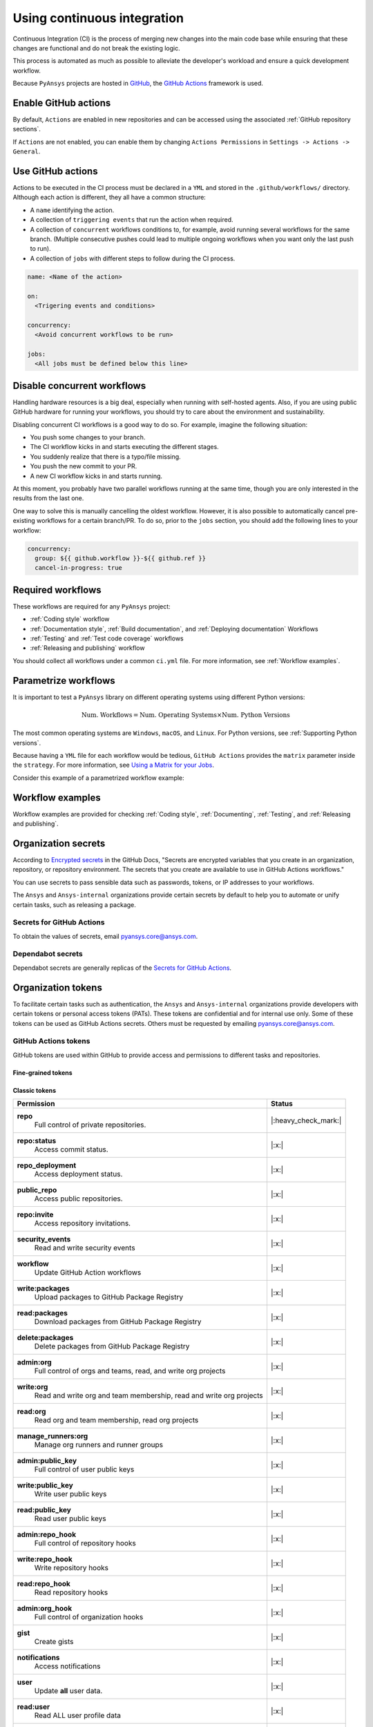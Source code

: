 Using continuous integration
============================
Continuous Integration (CI) is the process of merging new changes into the main
code base while ensuring that these changes are functional and do not break the existing
logic. 

This process is automated as much as possible to alleviate the developer's workload
and ensure a quick development workflow.

Because ``PyAnsys`` projects are hosted in `GitHub <https://github.com>`_, the
`GitHub Actions <https://docs.github.com/en/actions>`_ framework is used.

 
Enable GitHub actions
---------------------
By default, ``Actions`` are enabled in new repositories and can be accessed
using the associated :ref:`GitHub repository sections`.

If ``Actions`` are not enabled, you can enable them by changing ``Actions
Permissions`` in ``Settings -> Actions -> General``.


Use GitHub actions
------------------
Actions to be executed in the CI process must be declared in a ``YML`` and
stored in the ``.github/workflows/`` directory. Although each action is
different, they all have a common structure:

- A ``name`` identifying the action.
- A collection of ``triggering events`` that run the action when required.
- A collection of ``concurrent`` workflows conditions to, for example, avoid running
  several workflows for the same branch. (Multiple consecutive pushes could lead to
  multiple ongoing workflows when you want only the last push to run).
- A collection of ``jobs`` with different steps to follow during the CI process. 

.. code-block:: yaml

    name: <Name of the action>
    
    on:
      <Trigering events and conditions>

    concurrency:
      <Avoid concurrent workflows to be run>

    jobs:
      <All jobs must be defined below this line>


Disable concurrent workflows
----------------------------

Handling hardware resources is a big deal, especially when running with self-hosted agents.
Also, if you are using public GitHub hardware for running your workflows, you should try to
care about the environment and sustainability.

Disabling concurrent CI workflows is a good way to do so. For example, imagine the following situation:

* You push some changes to your branch.
* The CI workflow kicks in and starts executing the different stages.
* You suddenly realize that there is a typo/file missing.
* You push the new commit to your PR.
* A new CI workflow kicks in and starts running.

At this moment, you probably have two parallel workflows running at the same time,
though you are only interested in the results from the last one.

One way to solve this is manually cancelling the oldest workflow. However, it is also possible to
automatically cancel pre-existing workflows for a certain branch/PR. To do so, prior to the
``jobs`` section, you should add the following lines to your workflow:

.. code-block:: yaml

  concurrency:
    group: ${{ github.workflow }}-${{ github.ref }}
    cancel-in-progress: true


Required workflows
------------------
These workflows are required for any ``PyAnsys`` project:

- :ref:`Coding style` workflow
- :ref:`Documentation style`, :ref:`Build documentation`, and :ref:`Deploying documentation` Workflows
- :ref:`Testing` and :ref:`Test code coverage` workflows
- :ref:`Releasing and publishing` workflow

You should collect all workflows under a common
``ci.yml`` file. For more information, see :ref:`Workflow examples`.


Parametrize workflows
---------------------
It is important to test a ``PyAnsys`` library on different operating systems
using different Python versions:

.. math::

    \text{Num. Workflows} = \text{Num. Operating Systems} \times \text{Num. Python Versions}

The most common operating systems are ``Windows``, ``macOS``, and ``Linux``. For
Python versions, see :ref:`Supporting Python versions`.

Because having a ``YML`` file for each workflow would be tedious, ``GitHub
Actions`` provides the ``matrix`` parameter inside the ``strategy``. For more
information, see `Using a Matrix for your Jobs
<https://docs.github.com/en/actions/using-jobs/using-a-matrix-for-your-jobs>`_.

Consider this example of a parametrized workflow example:

.. tab-set::

    .. tab-item:: Workflow File

        .. code-block:: yaml
        
            jobs:
              example_matrix:
                strategy:
                  matrix:
                    python: ['3.7', '3.8', '3.9', '3.10']
                    os: [windows-latest, macos-latest, ubuntu-latest]
                
                steps:
                  - echo "Running Python ${{ matrix.python }} in ${{ matrix.os }}"

    .. tab-item:: Actions Log File

        .. code-block:: text

            Running Python 3.7 in windows-latest
            Running Python 3.8 in windows-latest
            Running Python 3.9 in windows-latest
            Running Python 3.10 in windows-latest
            Running Python 3.7 in macos-latest
            Running Python 3.8 in macos-latest
            Running Python 3.9 in macos-latest
            Running Python 3.10 in macos-latest
            Running Python 3.7 in ubuntu-latest
            Running Python 3.8 in ubuntu-latest
            Running Python 3.9 in ubuntu-latest
            Running Python 3.10 in ubuntu-latest


Workflow examples
-----------------
Workflow examples are provided for checking :ref:`Coding style`,
:ref:`Documenting`, :ref:`Testing`, and :ref:`Releasing and publishing`.

.. tab-set::

    .. tab-item:: style.yml
        
        .. literalinclude:: code/style.yml     
           :language: yaml

    .. tab-item:: tests.yml
        
        .. literalinclude:: code/tests.yml     
           :language: yaml


    .. tab-item:: docs.yml
        
        .. literalinclude:: code/docs.yml     
           :language: yaml


    .. tab-item:: build.yml
        
        .. literalinclude:: code/build.yml     
           :language: yaml


    .. tab-item:: release.yml
        
        .. literalinclude:: code/release.yml     
           :language: yaml


.. _organization_secrets:

Organization secrets
--------------------

According to `Encrypted secrets <https://docs.github.com/en/actions/security-guides/encrypted-secrets>`_ in the GitHub Docs, "Secrets are encrypted variables that you create in an organization, repository, or repository environment. The secrets that you create are available to use in GitHub Actions workflows." 

You can use secrets to pass sensible data such as passwords, tokens, or IP addresses to your workflows.

The ``Ansys`` and ``Ansys-internal`` organizations provide certain secrets by default to
help you to automate or unify certain tasks, such as releasing a package.

Secrets for GitHub Actions
~~~~~~~~~~~~~~~~~~~~~~~~~~

+-------------------------------------+------------------------------------+---------------------------------------+-------------------------------------------+----------------------------------------------------------------------------------------------+
| **Secret**                          | **Repository access**              | **Token**                             | **Value**                                 | **Description**                                                                              |
+=====================================+====================================+=======================================+===========================================+==============================================================================================+
| ``BOT_APPLICATION_ID``              | All repositories                   | No                                    | *Secret*                                  | Username of bot app                                                                          |
+-------------------------------------+------------------------------------+---------------------------------------+-------------------------------------------+----------------------------------------------------------------------------------------------+
| ``BOT_APPLICATION_PRIVATE_KEY``     | All repositories                   | No                                    | *Secret*                                  | Bot private key (see :ref:`organization_bot`)                                                |
+-------------------------------------+------------------------------------+---------------------------------------+-------------------------------------------+----------------------------------------------------------------------------------------------+
| ``HUGO_THEME_TOKEN``                | All repositories                   | Yes                                   | *Secret*                                  |                                                                                              |
+-------------------------------------+------------------------------------+---------------------------------------+-------------------------------------------+----------------------------------------------------------------------------------------------+
| ``LICENSE_SERVER``                  | All repositories                   | No                                    | *Secret*                                  | IP address of license server                                                                 |
+-------------------------------------+------------------------------------+---------------------------------------+-------------------------------------------+----------------------------------------------------------------------------------------------+
| ``MULTIPR_DEPENDABOT``              | All repositories                   | :ref:`Yes (GitHub) <github_tokens>`   | Token ``PYANSYS_CI_BOT_TOKEN``            | Bot token to pass to bot to allow multiple library updates in one pull request.         |
+-------------------------------------+------------------------------------+---------------------------------------+-------------------------------------------+----------------------------------------------------------------------------------------------+
| ``PYANSYS_CI_BOT_PACKAGE_TOKEN``    | Private and internal repositories  | :ref:`Yes (GitHub) <github_tokens>`   | Token ``PYANSYS_CI_BOT_PACKAGE_TOKEN``    | Bot token to publish (write) packages in `ghcr.io <ghcr.io>`_ registry.                      |
+-------------------------------------+------------------------------------+---------------------------------------+-------------------------------------------+----------------------------------------------------------------------------------------------+
| ``PYANSYS_CI_BOT_TOKEN``            | All repositories                   | :ref:`Yes (GitHub) <github_tokens>`   | Token ``PYANSYS_CI_BOT_TOKEN``            | Bot token for general purpose. It has repository read/write permissions and package read permission.    |
+-------------------------------------+------------------------------------+---------------------------------------+-------------------------------------------+----------------------------------------------------------------------------------------------+
| ``PYANSYS_PYPI_PRIVATE_PAT``        | All repositories                   | :ref:`Yes (PyPI) <pypi_tokens>`       | Token ``PYANSYS_PYPI_PRIVATE_PAT``        | Token to publish to Ansys private PyPI channel.                                              |
+-------------------------------------+------------------------------------+---------------------------------------+-------------------------------------------+----------------------------------------------------------------------------------------------+
| ``PYPI_TOKEN``                      | Private and internal repositories  | :ref:`Yes (PyPI) <pypi_tokens>`       | **Empty**                                 | This token should be overwritten in each repository after the first public release.                    |
+-------------------------------------+------------------------------------+---------------------------------------+-------------------------------------------+----------------------------------------------------------------------------------------------+
| ``PYPI_TESTING_TOKEN``              | Private and internal repositories  | :ref:`Yes (PyPI) <pypi_tokens>`       | *Secret*                                  | Token for testing publication to PyPI.                                                       |
+-------------------------------------+------------------------------------+---------------------------------------+-------------------------------------------+----------------------------------------------------------------------------------------------+
| ``TWINE_TOKEN``                     | Private and internal repositories  | :ref:`Yes (PyPI) <pypi_tokens>`       | **Empty**                                 | This should be overwritten in each repository after the first public release.                    |
+-------------------------------------+------------------------------------+---------------------------------------+-------------------------------------------+----------------------------------------------------------------------------------------------+

To obtain the values of secrets, email `pyansys.core@ansys.com <pyansys.core@ansys.com>`_.

Dependabot secrets
~~~~~~~~~~~~~~~~~~

Dependabot secrets are generally replicas of the `Secrets for GitHub Actions`_. 

+-------------------------------------+---------------------------------------------+----------------------------------------+----------------------------------------------+
| **Secret**                          | **Repository access**                       | **Token**                              | **Description**                              |
+=====================================+=============================================+========================================+==============================================+
| ``BOT_APPLICATION_ID``              | `Secrets for GitHub Actions`_ equivalent                                                                                                       |
+-------------------------------------+-------------------------------------------------------------------------------------------------------------------------------------+
| ``BOT_APPLICATION_PRIVATE_KEY``     | Same as `Actions secrets`_ equivalent                                                                                               |
+-------------------------------------+-------------------------------------------------------------------------------------------------------------------------------------+
| ``LICENSE_SERVER``                  | Same as `Actions secrets`_ equivalent                                                                                               |
+-------------------------------------+-------------------------------------------------------------------------------------------------------------------------------------+
| ``MULTIPR_DEPENDABOT``              | Same as `Actions secrets`_ equivalent                                                                                               |
+-------------------------------------+-------------------------------------------------------------------------------------------------------------------------------------+
| ``PYANSYS_PYPI_PRIVATE_PAT``        | Same as `Actions secrets`_ equivalent                                                                                               |
+-------------------------------------+-------------------------------------------------------------------------------------------------------------------------------------+


.. _organization_tokens:

Organization tokens
-------------------

To facilitate certain tasks such as authentication, the ``Ansys`` and ``Ansys-internal`` organizations provide developers with certain tokens or personal access tokens (PATs).
These tokens are confidential and for internal use only.
Some of these tokens can be used as GitHub Actions secrets. Others must be requested
by emailing `pyansys.core@ansys.com <pyansys.core@ansys.com>`_.


.. _github_tokens:

GitHub Actions tokens
~~~~~~~~~~~~~~~~~~~~~
GitHub tokens are used within GitHub to provide access and permissions to different tasks and repositories.

Fine-grained tokens
*******************

+----------------------------------------------------------------+----------------------------------------+
| | **TOKEN NAME**                                               | ``dependabot-multi-pr``                |
+================================================================+========================================+
| | **Repository access**                                        |  Public repositories (read-only)       |
+----------------------------------------------------------------+----------------------------------------+
| | **Permissions**                                              |                                        |
+----------------------------------------------------------------+----------------------------------------+
| |    **Block another user**                                    |  No access                             |
| |     View and manage users who you've blocked.               |                                        |
+----------------------------------------------------------------+----------------------------------------+
| |    **Codespaces user secrets**                               |  No access                             |
| |     Manage Codespaces user secrets.                          |                                        |
+----------------------------------------------------------------+----------------------------------------+
| |    **Email addresses**                                       |  No access                             |
| |     Manage a user's email addresses.                         |                                        |
+----------------------------------------------------------------+----------------------------------------+
| |    **Followers**                                             |  No access                             |
| |     A user's followers.                                      |                                        |
+----------------------------------------------------------------+----------------------------------------+
| |    **GPG keys**                                              |  No access                             |
| |     View and manage a user's GPG keys.                       |                                        |
+----------------------------------------------------------------+----------------------------------------+
| |    **Gists**                                                 |  No access                             |
| |     Create and modify a user's gists and comments.           |                                        |
+----------------------------------------------------------------+----------------------------------------+
| |    **Git SSH keys**                                          |  No access                             |
| |     Git SSH keys.                                            |                                        |
+----------------------------------------------------------------+----------------------------------------+
| |    **Interaction limits**                                    |  No access                             |
| |     Interaction limits on repositories.                      |                                        |
+----------------------------------------------------------------+----------------------------------------+
| |    **Plan**                                                  |  No access                             |
| |     View a user's plan.                                      |                                        |
+----------------------------------------------------------------+----------------------------------------+
| |    **Private repository invitations**                        |  No access                             |
| |     View a user's invitations to private repositories.       |                                        |
+----------------------------------------------------------------+----------------------------------------+
| |    **Profile**                                               |  No access                             |
| |     Manage a user's profile settings.                        |                                        |
+----------------------------------------------------------------+----------------------------------------+
| |    **SSH signing keys**                                      |  No access                             |
| |     View and manage a user's SSH signing keys.               |                                        |
+----------------------------------------------------------------+----------------------------------------+
| |    **Starring**                                              |  No access                             |
| |     List and manage repositories a user is starring.         |                                        |
+----------------------------------------------------------------+----------------------------------------+
| |    **Watching**                                              |  No access                             |
| |     List and change repositories a user is subscribed to.    |                                        |
+----------------------------------------------------------------+----------------------------------------+

Classic tokens
**************

.. table:: 
  :class: longtable

  +-------------------------------------------------------------------------------------+------------------------+
  | **Permission**                                                                      | **Status**             |
  +=====================================================================================+========================+
  | **repo**                                                                            | |:heavy_check_mark:|   |
  |  Full control of private repositories.                                              |                        |
  +-------------------------------------------------------------------------------------+------------------------+
  | **repo:status**                                                                     | |:x:|                  |
  |  Access commit status.                                                              |                        |
  +-------------------------------------------------------------------------------------+------------------------+
  | **repo_deployment**                                                                 | |:x:|                  |
  |  Access deployment status.                                                          |                        |
  +-------------------------------------------------------------------------------------+------------------------+
  | **public_repo**                                                                     | |:x:|                  |
  |  Access public repositories.                                                        |                        |
  +-------------------------------------------------------------------------------------+------------------------+
  | **repo:invite**                                                                     | |:x:|                  |
  |  Access repository invitations.                                                     |                        |
  +-------------------------------------------------------------------------------------+------------------------+
  | **security_events**                                                                 | |:x:|                  |
  |  Read and write security events                                                     |                        |
  +-------------------------------------------------------------------------------------+------------------------+
  | **workflow**                                                                        | |:x:|                  |
  |  Update GitHub Action workflows                                                     |                        |
  +-------------------------------------------------------------------------------------+------------------------+
  | **write:packages**                                                                  | |:x:|                  |
  |  Upload packages to GitHub Package Registry                                         |                        |
  +-------------------------------------------------------------------------------------+------------------------+
  | **read:packages**                                                                   | |:x:|                  |
  |  Download packages from GitHub Package Registry                                     |                        |
  +-------------------------------------------------------------------------------------+------------------------+
  | **delete:packages**                                                                 | |:x:|                  |
  |  Delete packages from GitHub Package Registry                                       |                        |
  +-------------------------------------------------------------------------------------+------------------------+
  | **admin:org**                                                                       | |:x:|                  |
  |  Full control of orgs and teams, read, and write org projects                       |                        |
  +-------------------------------------------------------------------------------------+------------------------+
  | **write:org**                                                                       | |:x:|                  |
  |  Read and write org and team membership, read and write org projects                |                        |
  +-------------------------------------------------------------------------------------+------------------------+
  | **read:org**                                                                        | |:x:|                  |
  |  Read org and team membership, read org projects                                    |                        |
  +-------------------------------------------------------------------------------------+------------------------+
  | **manage_runners:org**                                                              | |:x:|                  |
  |  Manage org runners and runner groups                                               |                        |
  +-------------------------------------------------------------------------------------+------------------------+
  | **admin:public_key**                                                                | |:x:|                  |
  |  Full control of user public keys                                                   |                        |
  +-------------------------------------------------------------------------------------+------------------------+
  | **write:public_key**                                                                | |:x:|                  |
  |  Write user public keys                                                             |                        |
  +-------------------------------------------------------------------------------------+------------------------+
  | **read:public_key**                                                                 | |:x:|                  |
  |  Read user public keys                                                              |                        |
  +-------------------------------------------------------------------------------------+------------------------+
  | **admin:repo_hook**                                                                 | |:x:|                  |
  |  Full control of repository hooks                                                   |                        |
  +-------------------------------------------------------------------------------------+------------------------+
  | **write:repo_hook**                                                                 | |:x:|                  |
  |  Write repository hooks                                                             |                        |
  +-------------------------------------------------------------------------------------+------------------------+
  | **read:repo_hook**                                                                  | |:x:|                  |
  |  Read repository hooks                                                              |                        |
  +-------------------------------------------------------------------------------------+------------------------+
  | **admin:org_hook**                                                                  | |:x:|                  |
  |  Full control of organization hooks                                                 |                        |
  +-------------------------------------------------------------------------------------+------------------------+
  | **gist**                                                                            | |:x:|                  |
  |  Create gists                                                                       |                        |
  +-------------------------------------------------------------------------------------+------------------------+
  | **notifications**                                                                   | |:x:|                  |
  |  Access notifications                                                               |                        |
  +-------------------------------------------------------------------------------------+------------------------+
  | **user**                                                                            | |:x:|                  |
  |  Update **all** user data.                                                          |                        |
  +-------------------------------------------------------------------------------------+------------------------+
  | **read:user**                                                                       | |:x:|                  |
  |  Read ALL user profile data                                                         |                        |
  +-------------------------------------------------------------------------------------+------------------------+
  | **user:email**                                                                      | |:x:|                  |
  |  Access user email addresses (read-only)                                            |                        |
  +-------------------------------------------------------------------------------------+------------------------+
  | **user:follow**                                                                     | |:x:|                  |
  |  Follow and unfollow users                                                          |                        |
  +-------------------------------------------------------------------------------------+------------------------+
  | **delete_repo**                                                                     | |:x:|                  |
  |  Delete repositories                                                                |                        |
  +-------------------------------------------------------------------------------------+------------------------+
  | **write:discussion**                                                                | |:x:|                  |
  |  Read and write team discussions                                                    |                        |
  +-------------------------------------------------------------------------------------+------------------------+
  | **read:discussion**                                                                 | |:x:|                  |
  |  Read team discussions                                                              |                        |
  +-------------------------------------------------------------------------------------+------------------------+
  | **admin:enterprise**                                                                | |:x:|                  |
  |  Full control of enterprises                                                        |                        |
  +-------------------------------------------------------------------------------------+------------------------+
  | **manage_runners:enterprise**                                                       | |:x:|                  |
  |  Manage enterprise runners and runner groups                                        |                        |
  +-------------------------------------------------------------------------------------+------------------------+
  | **manage_billing:enterprise**                                                       | |:x:|                  |
  |  Read and write enterprise billing data                                             |                        |
  +-------------------------------------------------------------------------------------+------------------------+
  | **read:enterprise**                                                                 | |:x:|                  |
  |  Read enterprise profile data                                                       |                        |
  +-------------------------------------------------------------------------------------+------------------------+
  | **audit_log**                                                                       | |:x:|                  |
  |  Full control of audit log                                                          |                        |
  +-------------------------------------------------------------------------------------+------------------------+
  | **read:audit_log**                                                                  | |:x:|                  |
  |  Read access of audit log                                                           |                        |
  +-------------------------------------------------------------------------------------+------------------------+
  | **codespace**                                                                       | |:x:|                  |
  |  Full control of codespaces                                                         |                        |
  +-------------------------------------------------------------------------------------+------------------------+
  | **codespace:secrets**                                                               | |:x:|                  |
  |  Ability to create, read, update, and delete codespace secrets                      |                        |
  +-------------------------------------------------------------------------------------+------------------------+
  | **project**                                                                         | |:x:|                  |
  |  Full control of projects                                                           |                        |
  +-------------------------------------------------------------------------------------+------------------------+
  | **read:project**                                                                    | |:x:|                  |
  |  Read access of projects                                                            |                        |
  +-------------------------------------------------------------------------------------+------------------------+
  | **admin:gpg_key**                                                                   | |:x:|                  |
  |  Full control of public user GPG keys                                               |                        |
  +-------------------------------------------------------------------------------------+------------------------+
  | **write:gpg_key**                                                                   | |:x:|                  |
  |  Write public user GPG keys                                                         |                        |
  +-------------------------------------------------------------------------------------+------------------------+
  | **read:gpg_key**                                                                    | |:x:|                  |
  |  Read public user GPG keys                                                          |                        |
  +-------------------------------------------------------------------------------------+------------------------+
  | **admin:ssh_signing_key**                                                           | |:x:|                  |
  |  Full control of public user SSH signing keys                                       |                        |
  +-------------------------------------------------------------------------------------+------------------------+
  | **write:ssh_signing_key**                                                           | |:x:|                  |
  |  Write public user SSH signing keys                                                 |                        |
  +-------------------------------------------------------------------------------------+------------------------+
  | **read:ssh_signing_key**                                                            | |:x:|                  |
  |  Read public user SSH signing keys                                                  |                        |
  +-------------------------------------------------------------------------------------+------------------------+

.. _pypi_tokens:

PyPI tokens
~~~~~~~~~~~

.. _pypi_private_token:

``PYANSYS_PYPI_PRIVATE_PAT``
****************************

The ``PYANSYS_PYPI_PRIVATE_PAT`` token is used for authentication when uploading
libraries to the private Ansys PyPI index. This token can be used as the password for
the `twine <https://twine.readthedocs.io/en/stable/>`_ library.

.. _pypi_token:

``PYPI_TOKEN``
**************

The value of the ``PYPI_TOKEN`` token is unique for each repository. 
This token is used for authentication when uploading libraries to the public PyPI index.


``PYPI_TESTING_TOKEN``
**********************

The ``PYPI_TESTING_TOKEN`` token is used for testing uploads to the public PyPI index.


Other tokens
~~~~~~~~~~~~

``HUGO_THEME_TOKEN``
********************

The ``HUGO_THEME_TOKEN`` token is used to ... # todo: to be added


``TWINE_TOKEN``
***************

The ``TWINE_TOKEN`` token is used for authentication when uploading libraries to PyPI.
Its value might change
across repositories.
Depending if the library is uploaded to a public PyPI index or the Ansys private PyPI index, its value matches
:ref:`pypi_private_token` or :ref:`pypi_token`.



.. _organization_bot:

Organization bot
----------------

Because the usage of personal access tokens (PATs) is discouraged, the ``Ansys``
and ``Ansys-internal`` organizations provide a bot named ``ansys-bot`` to
perform certain tasks that require authentication. For example, this bot provides
for publishing GitHub pages or logging into a Docker image registry.

To use the bot for these tasks, you must use the bot tokens provided through secrets. For
more information, see :ref:`organization_secrets`. For an overview of each token's permissions,
see :ref:`organization_tokens`.

By default, the bot has access to **all repositories** and has the following permissions:

* **Read and write** permission to **actions, code, packages, and pull requests**
* **Read** permission to **metadata and organization secrets**

These permissions can be obtained using a temporal token obtained from
the ``BOT_APPLICATION_PRIVATE_KEY`` token and the `peter-murray/workflow-application-token-action <https://github.com/peter-murray/workflow-application-token-action>`_. For an example, see :ref:`deploying_to_another_repo`.